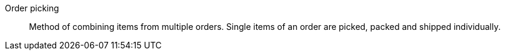 [#order-picking]
Order picking:: Method of combining items from multiple orders. Single items of an order are picked, packed and shipped individually.
